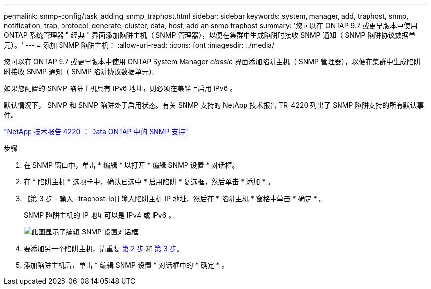 ---
permalink: snmp-config/task_adding_snmp_traphost.html 
sidebar: sidebar 
keywords: system, manager, add, traphost, snmp, notification, trap, protocol, generate, cluster, data, host, add an snmp traphost 
summary: '您可以在 ONTAP 9.7 或更早版本中使用 ONTAP 系统管理器 " 经典 " 界面添加陷阱主机（ SNMP 管理器），以便在集群中生成陷阱时接收 SNMP 通知（ SNMP 陷阱协议数据单元）。' 
---
= 添加 SNMP 陷阱主机：
:allow-uri-read: 
:icons: font
:imagesdir: ../media/


[role="lead"]
您可以在 ONTAP 9.7 或更早版本中使用 ONTAP System Manager _classic_ 界面添加陷阱主机（ SNMP 管理器），以便在集群中生成陷阱时接收 SNMP 通知（ SNMP 陷阱协议数据单元）。

如果您配置的 SNMP 陷阱主机具有 IPv6 地址，则必须在集群上启用 IPv6 。

默认情况下， SNMP 和 SNMP 陷阱处于启用状态。有关 SNMP 支持的 NetApp 技术报告 TR-4220 列出了 SNMP 陷阱支持的所有默认事件。

http://www.netapp.com/us/media/tr-4220.pdf["NetApp 技术报告 4220 ： Data ONTAP 中的 SNMP 支持"^]

.步骤
. 在 SNMP 窗口中，单击 * 编辑 * 以打开 * 编辑 SNMP 设置 * 对话框。
. 在 * 陷阱主机 * 选项卡中，确认已选中 * 启用陷阱 * 复选框，然后单击 * 添加 * 。
. 【第 3 步 - 输入 -traphost-ip]] 输入陷阱主机 IP 地址，然后在 * 陷阱主机 * 窗格中单击 * 确定 * 。
+
SNMP 陷阱主机的 IP 地址可以是 IPv4 或 IPv6 。

+
image::../media/snmp_add_traphost.gif[此图显示了编辑 SNMP 设置对话框,Traphosts tab,in which the traphost status "enabled" is checked and the example traphost IP address "192.0.2.0" is entered.]

. 要添加另一个陷阱主机，请重复 <<step2-verify-enable-traps,第 2 步>> 和 <<step3-enter-traphost-ip,第 3 步>>。
. 添加陷阱主机后，单击 * 编辑 SNMP 设置 * 对话框中的 * 确定 * 。

